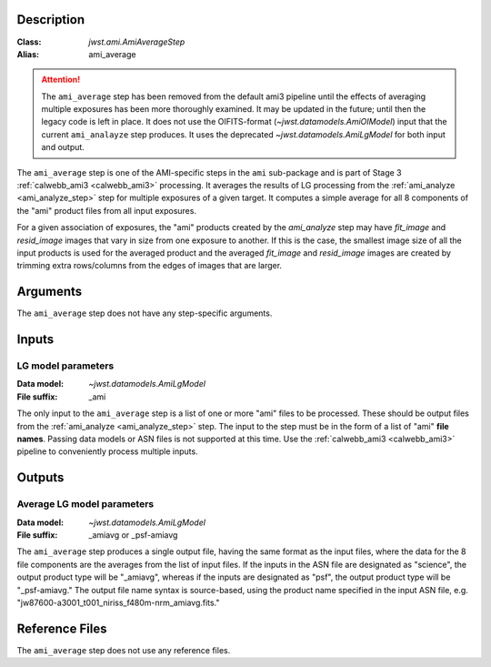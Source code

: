 Description
-----------

:Class: `jwst.ami.AmiAverageStep`
:Alias: ami_average
	
.. Attention:: 
	The ``ami_average`` step has been removed from the default ami3 pipeline
	until the effects of averaging multiple exposures has been more thoroughly examined.
	It may be updated in the future; until then the legacy code is left in place. It
	does not use the OIFITS-format (`~jwst.datamodels.AmiOIModel`) input that the current 
	``ami_analayze`` step produces. It uses the deprecated `~jwst.datamodels.AmiLgModel`
	for both input and output.


The ``ami_average`` step is one of the AMI-specific steps in the ``ami``
sub-package and is part of Stage 3 :ref:`calwebb_ami3 <calwebb_ami3>` processing.
It averages the results of LG processing from the
:ref:`ami_analyze <ami_analyze_step>` step for multiple exposures of a given target.
It computes a simple average for all 8 components of the "ami" product files from all
input exposures.

For a given association of exposures, the "ami" products created by the `ami_analyze`
step may have `fit_image` and `resid_image` images that vary in size from one
exposure to another. If this is the case, the smallest image size of all the input
products is used for the averaged product and the averaged `fit_image` and
`resid_image` images are created by trimming extra rows/columns from the edges of
images that are larger.

Arguments
---------
The ``ami_average`` step does not have any step-specific arguments.

Inputs
------

LG model parameters
^^^^^^^^^^^^^^^^^^^
:Data model: `~jwst.datamodels.AmiLgModel`
:File suffix: _ami

The only input to the ``ami_average`` step is a list of one or more "ami" files to be
processed. These should be output files from the
:ref:`ami_analyze <ami_analyze_step>` step. The input to the step must be in the form
of a list of "ami" **file names**. Passing data models or ASN files is not supported
at this time. Use the :ref:`calwebb_ami3 <calwebb_ami3>` pipeline to conveniently
process multiple inputs.

Outputs
-------

Average LG model parameters
^^^^^^^^^^^^^^^^^^^^^^^^^^^
:Data model: `~jwst.datamodels.AmiLgModel`
:File suffix: _amiavg or _psf-amiavg

The ``ami_average`` step produces a single output file, having the same format as the input
files, where the data for the 8 file components are the averages from the list of input files.
If the inputs in the ASN file are designated as "science", the output product type will be
"_amiavg", whereas if the inputs are designated as "psf", the output product type will be
"_psf-amiavg." The output file name syntax is source-based, using the product name specified
in the input ASN file, e.g. "jw87600-a3001_t001_niriss_f480m-nrm_amiavg.fits."

Reference Files
---------------
The ``ami_average`` step does not use any reference files.
